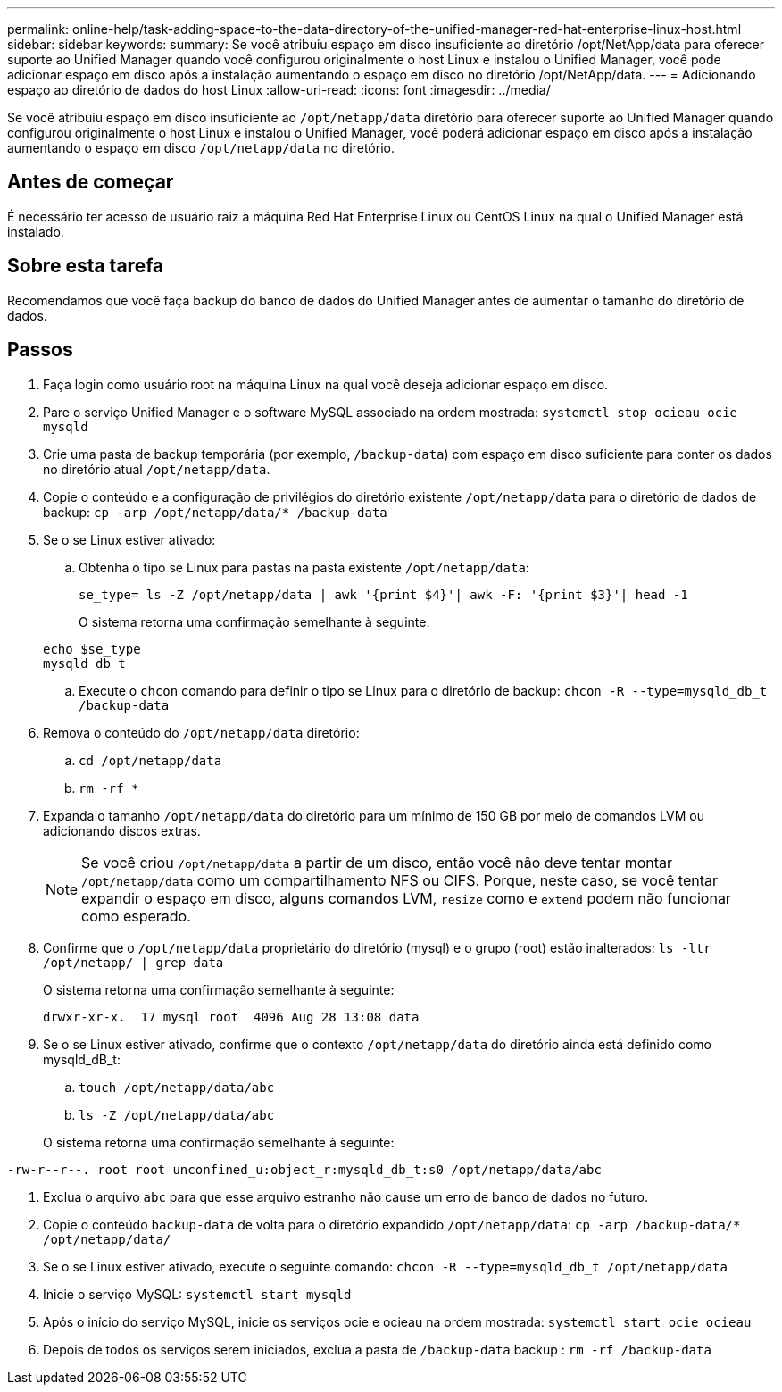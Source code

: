 ---
permalink: online-help/task-adding-space-to-the-data-directory-of-the-unified-manager-red-hat-enterprise-linux-host.html 
sidebar: sidebar 
keywords:  
summary: Se você atribuiu espaço em disco insuficiente ao diretório /opt/NetApp/data para oferecer suporte ao Unified Manager quando você configurou originalmente o host Linux e instalou o Unified Manager, você pode adicionar espaço em disco após a instalação aumentando o espaço em disco no diretório /opt/NetApp/data. 
---
= Adicionando espaço ao diretório de dados do host Linux
:allow-uri-read: 
:icons: font
:imagesdir: ../media/


[role="lead"]
Se você atribuiu espaço em disco insuficiente ao `/opt/netapp/data` diretório para oferecer suporte ao Unified Manager quando configurou originalmente o host Linux e instalou o Unified Manager, você poderá adicionar espaço em disco após a instalação aumentando o espaço em disco `/opt/netapp/data` no diretório.



== Antes de começar

É necessário ter acesso de usuário raiz à máquina Red Hat Enterprise Linux ou CentOS Linux na qual o Unified Manager está instalado.



== Sobre esta tarefa

Recomendamos que você faça backup do banco de dados do Unified Manager antes de aumentar o tamanho do diretório de dados.



== Passos

. Faça login como usuário root na máquina Linux na qual você deseja adicionar espaço em disco.
. Pare o serviço Unified Manager e o software MySQL associado na ordem mostrada: `systemctl stop ocieau ocie mysqld`
. Crie uma pasta de backup temporária (por exemplo, `/backup-data`) com espaço em disco suficiente para conter os dados no diretório atual `/opt/netapp/data`.
. Copie o conteúdo e a configuração de privilégios do diretório existente `/opt/netapp/data` para o diretório de dados de backup: `cp -arp /opt/netapp/data/* /backup-data`
. Se o se Linux estiver ativado:
+
.. Obtenha o tipo se Linux para pastas na pasta existente `/opt/netapp/data`:
+
`se_type= ls -Z /opt/netapp/data | awk '{print $4}'| awk -F: '{print $3}'| head -1`

+
O sistema retorna uma confirmação semelhante à seguinte:

+
[listing]
----
echo $se_type
mysqld_db_t
----
.. Execute o `chcon` comando para definir o tipo se Linux para o diretório de backup: `chcon -R --type=mysqld_db_t /backup-data`


. Remova o conteúdo do `/opt/netapp/data` diretório:
+
.. `cd /opt/netapp/data`
.. `rm -rf *`


. Expanda o tamanho `/opt/netapp/data` do diretório para um mínimo de 150 GB por meio de comandos LVM ou adicionando discos extras.
+
[NOTE]
====
Se você criou `/opt/netapp/data` a partir de um disco, então você não deve tentar montar `/opt/netapp/data` como um compartilhamento NFS ou CIFS. Porque, neste caso, se você tentar expandir o espaço em disco, alguns comandos LVM, `resize` como e `extend` podem não funcionar como esperado.

====
. Confirme que o `/opt/netapp/data` proprietário do diretório (mysql) e o grupo (root) estão inalterados: `ls -ltr /opt/netapp/ | grep data`
+
O sistema retorna uma confirmação semelhante à seguinte:

+
[listing]
----
drwxr-xr-x.  17 mysql root  4096 Aug 28 13:08 data
----
. Se o se Linux estiver ativado, confirme que o contexto `/opt/netapp/data` do diretório ainda está definido como mysqld_dB_t:
+
.. `touch /opt/netapp/data/abc`
.. `ls -Z /opt/netapp/data/abc`


+
O sistema retorna uma confirmação semelhante à seguinte:



[listing]
----
-rw-r--r--. root root unconfined_u:object_r:mysqld_db_t:s0 /opt/netapp/data/abc
----
. Exclua o arquivo `abc` para que esse arquivo estranho não cause um erro de banco de dados no futuro.
. Copie o conteúdo `backup-data` de volta para o diretório expandido `/opt/netapp/data`: `cp -arp /backup-data/* /opt/netapp/data/`
. Se o se Linux estiver ativado, execute o seguinte comando: `chcon -R --type=mysqld_db_t /opt/netapp/data`
. Inicie o serviço MySQL: `systemctl start mysqld`
. Após o início do serviço MySQL, inicie os serviços ocie e ocieau na ordem mostrada: `systemctl start ocie ocieau`
. Depois de todos os serviços serem iniciados, exclua a pasta de `/backup-data` backup : `rm -rf /backup-data`

